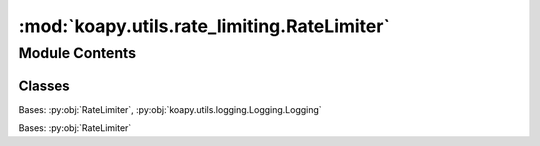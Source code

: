 :mod:`koapy.utils.rate_limiting.RateLimiter`
============================================

.. py:module:: koapy.utils.rate_limiting.RateLimiter


Module Contents
---------------

Classes
~~~~~~~

.. autoapisummary::

   koapy.utils.rate_limiting.RateLimiter.RateLimiter
   koapy.utils.rate_limiting.RateLimiter.TimeWindowRateLimiter
   koapy.utils.rate_limiting.RateLimiter.CompositeTimeWindowRateLimiter




.. class:: RateLimiter

   .. method:: check_sleep_seconds(self)


   .. method:: sleep_if_necessary(self)


   .. method:: __call__(self, func)



.. class:: TimeWindowRateLimiter(period, calls)


   Bases: :py:obj:`RateLimiter`, :py:obj:`koapy.utils.logging.Logging.Logging`

   .. method:: check_sleep_seconds(self)


   .. method:: add_call_history(self)


   .. method:: sleep_if_necessary(self)



.. class:: CompositeTimeWindowRateLimiter(limiters)


   Bases: :py:obj:`RateLimiter`

   .. method:: check_sleep_seconds(self)


   .. method:: add_call_history(self)


   .. method:: sleep_if_necessary(self)



